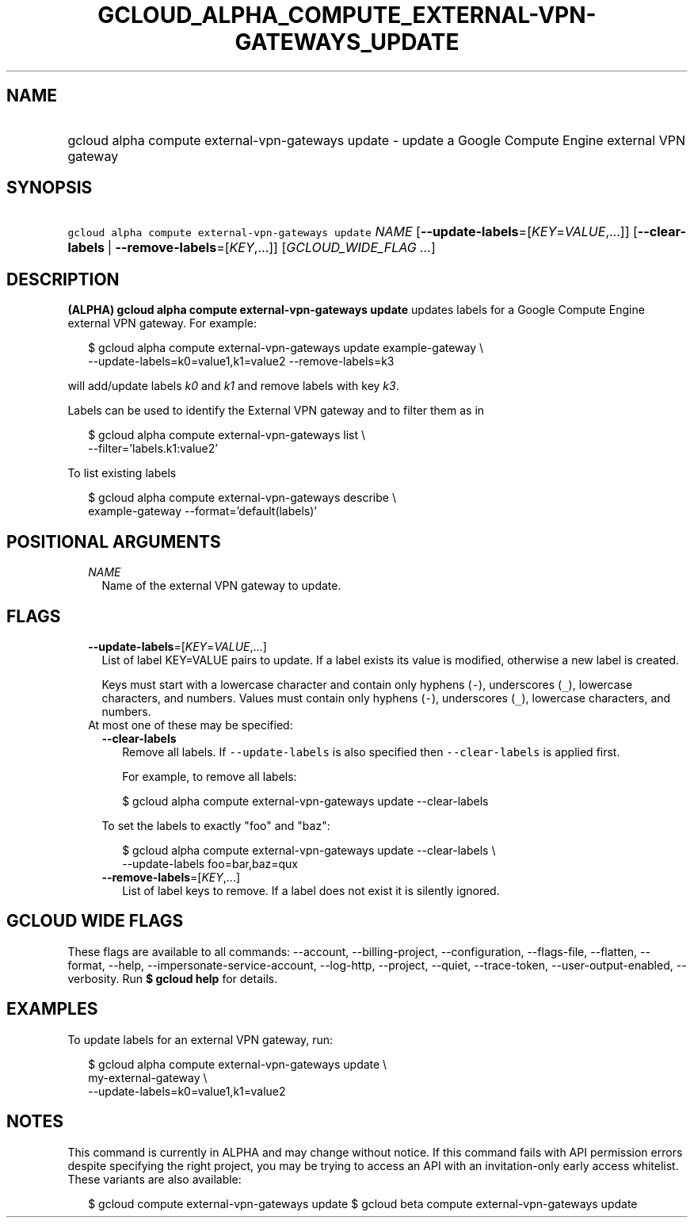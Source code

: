 
.TH "GCLOUD_ALPHA_COMPUTE_EXTERNAL\-VPN\-GATEWAYS_UPDATE" 1



.SH "NAME"
.HP
gcloud alpha compute external\-vpn\-gateways update \- update a Google Compute Engine external VPN gateway



.SH "SYNOPSIS"
.HP
\f5gcloud alpha compute external\-vpn\-gateways update\fR \fINAME\fR [\fB\-\-update\-labels\fR=[\fIKEY\fR=\fIVALUE\fR,...]] [\fB\-\-clear\-labels\fR\ |\ \fB\-\-remove\-labels\fR=[\fIKEY\fR,...]] [\fIGCLOUD_WIDE_FLAG\ ...\fR]



.SH "DESCRIPTION"

\fB(ALPHA)\fR \fBgcloud alpha compute external\-vpn\-gateways update\fR updates
labels for a Google Compute Engine external VPN gateway. For example:

.RS 2m
$ gcloud alpha compute external\-vpn\-gateways update example\-gateway \e
  \-\-update\-labels=k0=value1,k1=value2 \-\-remove\-labels=k3
.RE

will add/update labels \f5\fIk0\fR\fR and \f5\fIk1\fR\fR and remove labels with
key \f5\fIk3\fR\fR.

Labels can be used to identify the External VPN gateway and to filter them as in

.RS 2m
$ gcloud alpha compute external\-vpn\-gateways list \e
    \-\-filter='labels.k1:value2'
.RE

To list existing labels

.RS 2m
$ gcloud alpha compute external\-vpn\-gateways describe \e
    example\-gateway \-\-format='default(labels)'
.RE



.SH "POSITIONAL ARGUMENTS"

.RS 2m
.TP 2m
\fINAME\fR
Name of the external VPN gateway to update.


.RE
.sp

.SH "FLAGS"

.RS 2m
.TP 2m
\fB\-\-update\-labels\fR=[\fIKEY\fR=\fIVALUE\fR,...]
List of label KEY=VALUE pairs to update. If a label exists its value is
modified, otherwise a new label is created.

Keys must start with a lowercase character and contain only hyphens (\f5\-\fR),
underscores (\f5_\fR), lowercase characters, and numbers. Values must contain
only hyphens (\f5\-\fR), underscores (\f5_\fR), lowercase characters, and
numbers.

.TP 2m

At most one of these may be specified:

.RS 2m
.TP 2m
\fB\-\-clear\-labels\fR
Remove all labels. If \f5\-\-update\-labels\fR is also specified then
\f5\-\-clear\-labels\fR is applied first.

For example, to remove all labels:

.RS 2m
$ gcloud alpha compute external\-vpn\-gateways update \-\-clear\-labels
.RE

To set the labels to exactly "foo" and "baz":

.RS 2m
$ gcloud alpha compute external\-vpn\-gateways update \-\-clear\-labels \e
  \-\-update\-labels foo=bar,baz=qux
.RE

.TP 2m
\fB\-\-remove\-labels\fR=[\fIKEY\fR,...]
List of label keys to remove. If a label does not exist it is silently ignored.


.RE
.RE
.sp

.SH "GCLOUD WIDE FLAGS"

These flags are available to all commands: \-\-account, \-\-billing\-project,
\-\-configuration, \-\-flags\-file, \-\-flatten, \-\-format, \-\-help,
\-\-impersonate\-service\-account, \-\-log\-http, \-\-project, \-\-quiet,
\-\-trace\-token, \-\-user\-output\-enabled, \-\-verbosity. Run \fB$ gcloud
help\fR for details.



.SH "EXAMPLES"

To update labels for an external VPN gateway, run:

.RS 2m
$ gcloud alpha compute external\-vpn\-gateways update \e
  my\-external\-gateway                 \e
  \-\-update\-labels=k0=value1,k1=value2
.RE



.SH "NOTES"

This command is currently in ALPHA and may change without notice. If this
command fails with API permission errors despite specifying the right project,
you may be trying to access an API with an invitation\-only early access
whitelist. These variants are also available:

.RS 2m
$ gcloud compute external\-vpn\-gateways update
$ gcloud beta compute external\-vpn\-gateways update
.RE

